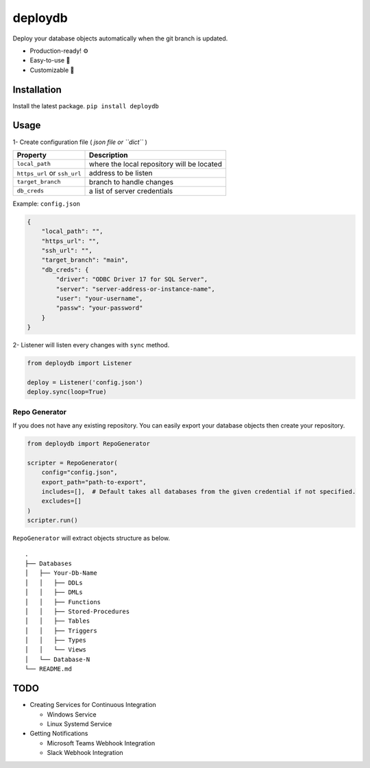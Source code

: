 deploydb
========

Deploy your database objects automatically when the git branch is
updated.

-  Production-ready! ⚙️
-  Easy-to-use 🔨
-  Customizable 🔧

Installation
------------

Install the latest package. ``pip install deploydb``

Usage
-----

1- Create configuration file ( *json file or ``dict``* )

============================ ==========================================
Property                     Description
============================ ==========================================
``local_path``               where the local repository will be located
``https_url`` or ``ssh_url`` address to be listen
``target_branch``            branch to handle changes
``db_creds``                 a list of server credentials
============================ ==========================================

Example: ``config.json``

.. code:: json

   {
       "local_path": "",
       "https_url": "",
       "ssh_url": "",
       "target_branch": "main",
       "db_creds": {
           "driver": "ODBC Driver 17 for SQL Server",
           "server": "server-address-or-instance-name",
           "user": "your-username",
           "passw": "your-password"
       }
   }

2- Listener will listen every changes with ``sync`` method.

.. code:: python

   from deploydb import Listener

   deploy = Listener('config.json')
   deploy.sync(loop=True)

Repo Generator
~~~~~~~~~~~~~~

If you does not have any existing repository. You can easily export your
database objects then create your repository.

.. code:: python

   from deploydb import RepoGenerator

   scripter = RepoGenerator(
       config="config.json",
       export_path="path-to-export",
       includes=[],  # Default takes all databases from the given credential if not specified.
       excludes=[]
   )
   scripter.run()

``RepoGenerator`` will extract objects structure as below.

::

   .
   ├── Databases
   │   ├── Your-Db-Name
   │   │   ├── DDLs
   │   │   ├── DMLs
   │   │   ├── Functions
   │   │   ├── Stored-Procedures
   │   │   ├── Tables
   │   │   ├── Triggers
   │   │   ├── Types
   │   │   └── Views
   │   └── Database-N
   └── README.md

TODO
----

-  Creating Services for Continuous Integration

   -  Windows Service
   -  Linux Systemd Service

-  Getting Notifications

   -  Microsoft Teams Webhook Integration
   -  Slack Webhook Integration